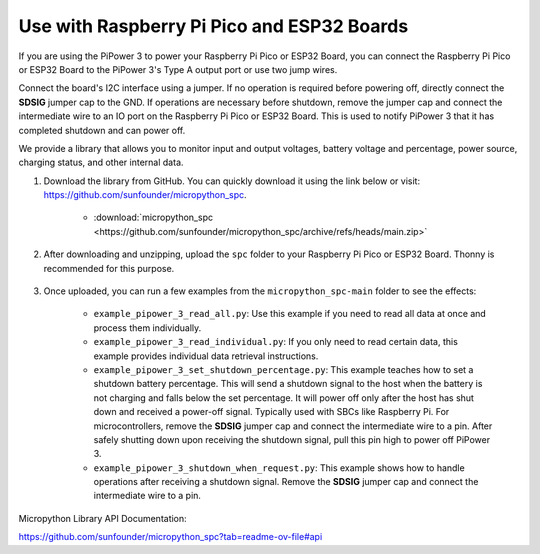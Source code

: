 Use with Raspberry Pi Pico and ESP32 Boards
====================================================
If you are using the PiPower 3 to power your Raspberry Pi Pico or ESP32 Board, you can connect the Raspberry Pi Pico or ESP32 Board to the PiPower 3's Type A output port or use two jump wires.

Connect the board's I2C interface using a jumper. If no operation is required before powering off, directly connect the **SDSIG** jumper cap to the GND. If operations are necessary before shutdown, remove the jumper cap and connect the intermediate wire to an IO port on the Raspberry Pi Pico or ESP32 Board. This is used to notify PiPower 3 that it has completed shutdown and can power off.

We provide a library that allows you to monitor input and output voltages, battery voltage and percentage, power source, charging status, and other internal data.

#. Download the library from GitHub. You can quickly download it using the link below or visit: https://github.com/sunfounder/micropython_spc.

    * :download:`micropython_spc <https://github.com/sunfounder/micropython_spc/archive/refs/heads/main.zip>`

#. After downloading and unzipping, upload the ``spc`` folder to your Raspberry Pi Pico or ESP32 Board. Thonny is recommended for this purpose.

    .. image:: img/micropython_upload.png
        :align: center

#. Once uploaded, you can run a few examples from the ``micropython_spc-main`` folder to see the effects:

    * ``example_pipower_3_read_all.py``: Use this example if you need to read all data at once and process them individually.
    * ``example_pipower_3_read_individual.py``: If you only need to read certain data, this example provides individual data retrieval instructions.
    * ``example_pipower_3_set_shutdown_percentage.py``: This example teaches how to set a shutdown battery percentage. This will send a shutdown signal to the host when the battery is not charging and falls below the set percentage. It will power off only after the host has shut down and received a power-off signal. Typically used with SBCs like Raspberry Pi. For microcontrollers, remove the **SDSIG** jumper cap and connect the intermediate wire to a pin. After safely shutting down upon receiving the shutdown signal, pull this pin high to power off PiPower 3.
    * ``example_pipower_3_shutdown_when_request.py``: This example shows how to handle operations after receiving a shutdown signal. Remove the **SDSIG** jumper cap and connect the intermediate wire to a pin.

Micropython Library API Documentation:

https://github.com/sunfounder/micropython_spc?tab=readme-ov-file#api
